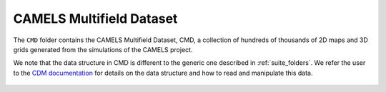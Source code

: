 .. _CMD:

*************************
CAMELS Multifield Dataset
*************************

The ``CMD`` folder contains the CAMELS Multifield Dataset, CMD, a collection of hundreds of thousands of 2D maps and 3D grids generated from the simulations of the CAMELS project.

We note that the data structure in CMD is different to the generic one described in :ref:`suite_folders`. We refer the user to the `CDM documentation <https://camels-multifield-dataset.readthedocs.io>`_ for details on the data structure and how to read and manipulate this data.

.. figure:: movie.gif
